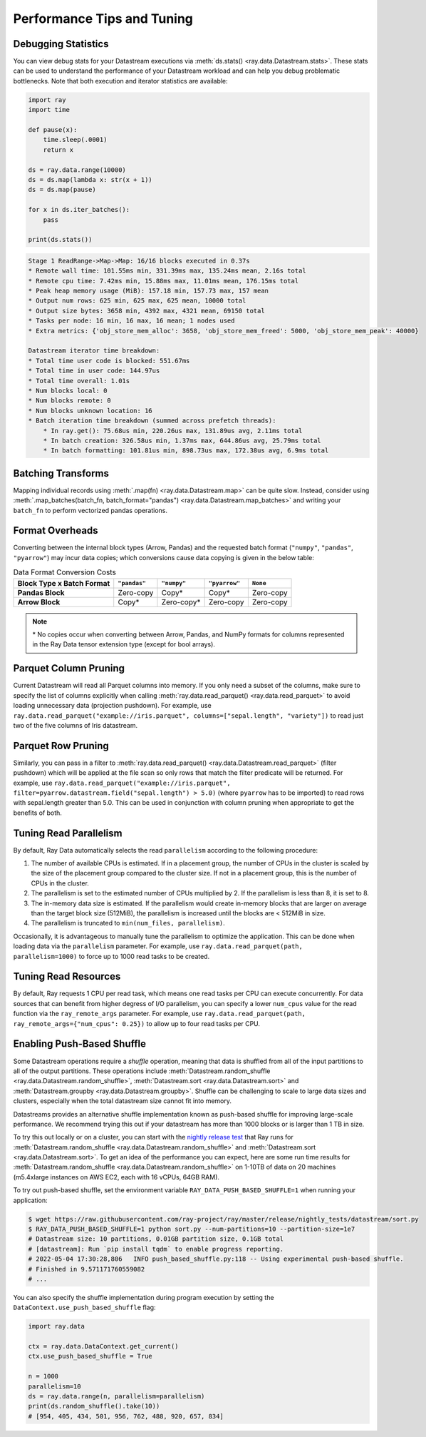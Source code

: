 .. _data_performance_tips:

Performance Tips and Tuning
===========================

Debugging Statistics
~~~~~~~~~~~~~~~~~~~~

You can view debug stats for your Datastream executions via :meth:`ds.stats() <ray.data.Datastream.stats>`.
These stats can be used to understand the performance of your Datastream workload and can help you debug problematic bottlenecks. Note that both execution and iterator statistics are available:

.. code-block:: python

    import ray
    import time

    def pause(x):
        time.sleep(.0001)
        return x

    ds = ray.data.range(10000)
    ds = ds.map(lambda x: str(x + 1))
    ds = ds.map(pause)

    for x in ds.iter_batches():
        pass

    print(ds.stats())

.. code-block::

    Stage 1 ReadRange->Map->Map: 16/16 blocks executed in 0.37s                                                                                                                                                
    * Remote wall time: 101.55ms min, 331.39ms max, 135.24ms mean, 2.16s total
    * Remote cpu time: 7.42ms min, 15.88ms max, 11.01ms mean, 176.15ms total
    * Peak heap memory usage (MiB): 157.18 min, 157.73 max, 157 mean
    * Output num rows: 625 min, 625 max, 625 mean, 10000 total
    * Output size bytes: 3658 min, 4392 max, 4321 mean, 69150 total
    * Tasks per node: 16 min, 16 max, 16 mean; 1 nodes used
    * Extra metrics: {'obj_store_mem_alloc': 3658, 'obj_store_mem_freed': 5000, 'obj_store_mem_peak': 40000}

    Datastream iterator time breakdown:
    * Total time user code is blocked: 551.67ms
    * Total time in user code: 144.97us
    * Total time overall: 1.01s
    * Num blocks local: 0
    * Num blocks remote: 0
    * Num blocks unknown location: 16
    * Batch iteration time breakdown (summed across prefetch threads):
        * In ray.get(): 75.68us min, 220.26us max, 131.89us avg, 2.11ms total
        * In batch creation: 326.58us min, 1.37ms max, 644.86us avg, 25.79ms total
        * In batch formatting: 101.81us min, 898.73us max, 172.38us avg, 6.9ms total

Batching Transforms
~~~~~~~~~~~~~~~~~~~

Mapping individual records using :meth:`.map(fn) <ray.data.Datastream.map>` can be quite slow.
Instead, consider using :meth:`.map_batches(batch_fn, batch_format="pandas") <ray.data.Datastream.map_batches>` and writing your ``batch_fn`` to
perform vectorized pandas operations.

.. _data_format_overheads:

Format Overheads
~~~~~~~~~~~~~~~~

Converting between the internal block types (Arrow, Pandas)
and the requested batch format (``"numpy"``, ``"pandas"``, ``"pyarrow"``)
may incur data copies; which conversions cause data copying is given in the below table:


.. list-table:: Data Format Conversion Costs
   :header-rows: 1
   :stub-columns: 1

   * - Block Type x Batch Format
     - ``"pandas"``
     - ``"numpy"``
     - ``"pyarrow"``
     - ``None``
   * - Pandas Block
     - Zero-copy
     - Copy*
     - Copy*
     - Zero-copy
   * - Arrow Block
     - Copy*
     - Zero-copy*
     - Zero-copy
     - Zero-copy

.. note::
  \* No copies occur when converting between Arrow, Pandas, and NumPy formats for columns
  represented in the Ray Data tensor extension type (except for bool arrays).


Parquet Column Pruning
~~~~~~~~~~~~~~~~~~~~~~

Current Datastream will read all Parquet columns into memory.
If you only need a subset of the columns, make sure to specify the list of columns
explicitly when calling :meth:`ray.data.read_parquet() <ray.data.read_parquet>` to
avoid loading unnecessary data (projection pushdown).
For example, use ``ray.data.read_parquet("example://iris.parquet", columns=["sepal.length", "variety"])`` to read
just two of the five columns of Iris datastream.

Parquet Row Pruning
~~~~~~~~~~~~~~~~~~~

Similarly, you can pass in a filter to :meth:`ray.data.read_parquet() <ray.data.Datastream.read_parquet>` (filter pushdown)
which will be applied at the file scan so only rows that match the filter predicate
will be returned.
For example, use ``ray.data.read_parquet("example://iris.parquet", filter=pyarrow.datastream.field("sepal.length") > 5.0)``
(where ``pyarrow`` has to be imported)
to read rows with sepal.length greater than 5.0.
This can be used in conjunction with column pruning when appropriate to get the benefits of both.

Tuning Read Parallelism
~~~~~~~~~~~~~~~~~~~~~~~

By default, Ray Data automatically selects the read ``parallelism`` according to the following procedure:

1. The number of available CPUs is estimated. If in a placement group, the number of CPUs in the cluster is scaled by the size of the placement group compared to the cluster size. If not in a placement group, this is the number of CPUs in the cluster.
2. The parallelism is set to the estimated number of CPUs multiplied by 2. If the parallelism is less than 8, it is set to 8.
3. The in-memory data size is estimated. If the parallelism would create in-memory blocks that are larger on average than the target block size (512MiB), the parallelism is increased until the blocks are < 512MiB in size.
4. The parallelism is truncated to ``min(num_files, parallelism)``.

Occasionally, it is advantageous to manually tune the parallelism to optimize the application. This can be done when loading data via the ``parallelism`` parameter.
For example, use ``ray.data.read_parquet(path, parallelism=1000)`` to force up to 1000 read tasks to be created.

Tuning Read Resources
~~~~~~~~~~~~~~~~~~~~~

By default, Ray requests 1 CPU per read task, which means one read tasks per CPU can execute concurrently.
For data sources that can benefit from higher degress of I/O parallelism, you can specify a lower ``num_cpus`` value for the read function via the ``ray_remote_args`` parameter.
For example, use ``ray.data.read_parquet(path, ray_remote_args={"num_cpus": 0.25})`` to allow up to four read tasks per CPU.

.. _shuffle_performance_tips:

Enabling Push-Based Shuffle
~~~~~~~~~~~~~~~~~~~~~~~~~~~

Some Datastream operations require a *shuffle* operation, meaning that data is shuffled from all of the input partitions to all of the output partitions.
These operations include :meth:`Datastream.random_shuffle <ray.data.Datastream.random_shuffle>`,
:meth:`Datastream.sort <ray.data.Datastream.sort>` and :meth:`Datastream.groupby <ray.data.Datastream.groupby>`.
Shuffle can be challenging to scale to large data sizes and clusters, especially when the total datastream size cannot fit into memory.

Datastreams provides an alternative shuffle implementation known as push-based shuffle for improving large-scale performance.
We recommend trying this out if your datastream has more than 1000 blocks or is larger than 1 TB in size.

To try this out locally or on a cluster, you can start with the `nightly release test <https://github.com/ray-project/ray/blob/master/release/nightly_tests/dataset/sort.py>`_ that Ray runs for :meth:`Datastream.random_shuffle <ray.data.Datastream.random_shuffle>` and :meth:`Datastream.sort <ray.data.Datastream.sort>`.
To get an idea of the performance you can expect, here are some run time results for :meth:`Datastream.random_shuffle <ray.data.Datastream.random_shuffle>` on 1-10TB of data on 20 machines (m5.4xlarge instances on AWS EC2, each with 16 vCPUs, 64GB RAM).

.. image:: https://docs.google.com/spreadsheets/d/e/2PACX-1vQvBWpdxHsW0-loasJsBpdarAixb7rjoo-lTgikghfCeKPQtjQDDo2fY51Yc1B6k_S4bnYEoChmFrH2/pubchart?oid=598567373&format=image
   :align: center

To try out push-based shuffle, set the environment variable ``RAY_DATA_PUSH_BASED_SHUFFLE=1`` when running your application:

.. code-block:: bash

    $ wget https://raw.githubusercontent.com/ray-project/ray/master/release/nightly_tests/datastream/sort.py
    $ RAY_DATA_PUSH_BASED_SHUFFLE=1 python sort.py --num-partitions=10 --partition-size=1e7
    # Datastream size: 10 partitions, 0.01GB partition size, 0.1GB total
    # [datastream]: Run `pip install tqdm` to enable progress reporting.
    # 2022-05-04 17:30:28,806	INFO push_based_shuffle.py:118 -- Using experimental push-based shuffle.
    # Finished in 9.571171760559082
    # ...

You can also specify the shuffle implementation during program execution by
setting the ``DataContext.use_push_based_shuffle`` flag:

.. code-block:: python

    import ray.data

    ctx = ray.data.DataContext.get_current()
    ctx.use_push_based_shuffle = True

    n = 1000
    parallelism=10
    ds = ray.data.range(n, parallelism=parallelism)
    print(ds.random_shuffle().take(10))
    # [954, 405, 434, 501, 956, 762, 488, 920, 657, 834]
